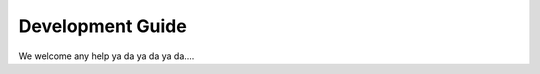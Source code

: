 .. _Development guide:

Development Guide
=================

We welcome any help ya da ya da ya da....